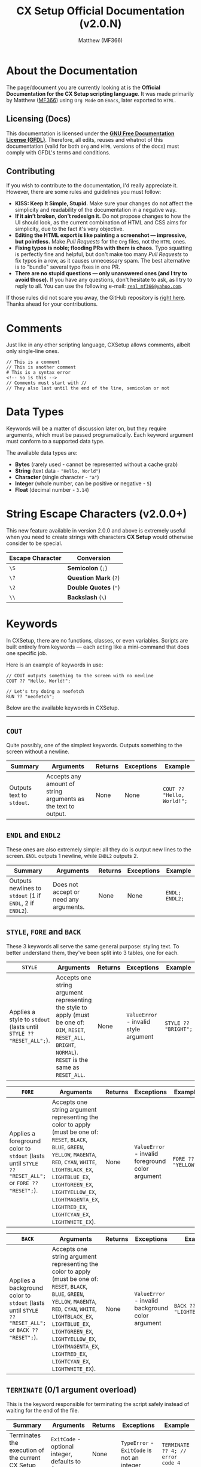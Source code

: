 #+title: CX Setup Official Documentation (v2.0.N)
#+description: The official documentation for the CX Setup language.
#+author: Matthew (MF366)

#+options: toc:nil

#+TOC: headlines 3

* About the Documentation
The page/document you are currently looking at is the *Official Documentation for the CX Setup scripting language*. It was made primarily by Matthew ([[https://mf366-coding.github.io][MF366]]) using ~Org Mode~ on ~Emacs~, later exported to ~HTML~.

** Licensing (Docs)
This documentation is licensed under the [[https://www.gnu.org/licenses/fdl-1.3.txt][*GNU Free Documentation License (GFDL)*]]. Therefore, all edits, reuses and whatnot of this documentation (valid for both ~Org~ and ~HTML~ versions of the docs) must comply with GFDL's terms and conditions.

** Contributing
If you wish to contribute to the documentation, I'd really appreciate it. However, there are some rules and guidelines you must follow:
- *KISS: Keep It Simple, Stupid.* Make sure your changes do not affect the simplicity and readability of the documentation in a negative way.
- *If it ain’t broken, don’t redesign it.* Do not propose changes to how the UI should look, as the current combination of HTML and CSS aims for simplicity, due to the fact it's very objective.
- *Editing the HTML export is like painting a screenshot — impressive, but pointless.* Make /Pull Requests/ for the ~Org~ files, not the ~HTML~ ones.
- *Fixing typos is noble; flooding PRs with them is chaos.* Typo squatting is perfectly fine and helpful, but don't make too many /Pull Requests/ to fix typos in a row, as it causes unnecessary spam. The best alternative is to "bundle" several typo fixes in one PR.
- *There are no stupid questions — only unanswered ones (and I try to avoid those).* If you have any questions, don't hesitate to ask, as I try to reply to all. You can use the following e-mail: [[mailto:real_mf366@yahoo.com][~real_mf366@yahoo.com~]].

If those rules did not scare you away, the GitHub repository is [[https://github.com/MF366-Coding/mf366-coding.github.io][right here]]. Thanks ahead for your contributions.

* Comments
Just like in any other scripting language, CXSetup allows comments, albeit only single-line ones.

#+begin_src
// This is a comment
// This is another comment
# This is a syntax error
<!-- So is this -->
// Comments must start with //
// They also last until the end of the line, semicolon or not
#+end_src

* Data Types
Keywords will be a matter of discussion later on, but they require arguments, which must be passed programatically. Each keyword argument must conform to a supported data type.

The available data types are:
- *Bytes* (rarely used - cannot be represented without a cache grab)
- *String* (text data - ="Hello, World"=)
- *Character* (single character - ="a"=)
- *Integer* (whole number, can be positive or negative - =5=)
- *Float* (decimal number - =3.14=)

* String Escape Characters (v2.0.0+)
This new feature available in version 2.0.0 and above is extremely useful when you need to create strings with characters *CX Setup* would otherwise consider to be special.

| Escape Character | Conversion        |
|------------------+-------------------|
| ~\S~               | *Semicolon* (~;~)     |
| ~\?~               | *Question Mark* (~?~) |
| ~\2~               | *Double Quotes* (~"~) |
| ~\\~               | *Backslash* (~\~)     |

* Keywords
In CXSetup, there are no functions, classes, or even variables. Scripts are built entirely from keywords — each acting like a mini-command that does one specific job.

Here is an example of keywords in use:
#+begin_src
// COUT outputs something to the screen with no newline
COUT ?? "Hello, World!";

// Let's try doing a neofetch
RUN ?? "neofetch";
#+end_src

Below are the available keywords in CXSetup.

------------------------------------------------------------

** =COUT=
Quite possibly, one of the simplest keywords. Outputs something to the screen without a newline.

| Summary                 | Arguments                                                     | Returns | Exceptions | Example                  |
|-------------------------+---------------------------------------------------------------+---------+------------+--------------------------|
| Outputs text to ~stdout~. | Accepts any amount of string arguments as the text to output. | None    | None       | =COUT ?? "Hello, World!";= |

** =ENDL= and =ENDL2=
These ones are also extremely simple: all they do is output new lines to the screen. =ENDL= outputs 1 newline, while =ENDL2= outputs 2.

| Summary                                             | Arguments                              | Returns | Exceptions | Example      |
|-----------------------------------------------------+----------------------------------------+---------+------------+--------------|
| Outputs newlines to ~stdout~ (1 if =ENDL=, 2 if =ENDL2=). | Does not accept or need any arguments. | None    | None       | =ENDL; ENDL2;= |

** =STYLE=, =FORE= and =BACK=
These 3 keywords all serve the same general purpose: styling text. To better understand them, they've been split into 3 tables, one for each.

| =STYLE=                                                          | Arguments                                                                                                                                            | Returns | Exceptions                          | Example            |
|----------------------------------------------------------------+------------------------------------------------------------------------------------------------------------------------------------------------------+---------+-------------------------------------+--------------------|
| Applies a style to ~stdout~ (lasts until =STYLE ?? "RESET_ALL";=). | Accepts one string argument representing the style to apply (must be one of: ~DIM~, ~RESET~, ~RESET_ALL~, ~BRIGHT~, ~NORMAL~). ~RESET~ is the same as ~RESET_ALL~. | None    | ~ValueError~ - invalid style argument | =STYLE ?? "BRIGHT";= |

| =FORE=                                                                                          | Arguments                                                                                                                                                                                                                                                          | Returns | Exceptions                                     | Example           |
|-----------------------------------------------------------------------------------------------+--------------------------------------------------------------------------------------------------------------------------------------------------------------------------------------------------------------------------------------------------------------------+---------+------------------------------------------------+-------------------|
| Applies a foreground color to ~stdout~ (lasts until =STYLE ?? "RESET_ALL";= or =FORE ?? "RESET";=). | Accepts one string argument representing the color to apply (must be one of: ~RESET~, ~BLACK~, ~BLUE~, ~GREEN~, ~YELLOW~, ~MAGENTA~, ~RED~, ~CYAN~, ~WHITE~, ~LIGHTBLACK_EX~, ~LIGHTBLUE_EX~, ~LIGHTGREEN_EX~, ~LIGHTYELLOW_EX~, ~LIGHTMAGENTA_EX~, ~LIGHTRED_EX~, ~LIGHTCYAN_EX~, ~LIGHTWHITE_EX~). | None    | ~ValueError~ - invalid foreground color argument | =FORE ?? "YELLOW";= |

| =BACK=                                                                                          | Arguments                                                                                                                                                                                                                                                          | Returns | Exceptions                                     | Example                 |
|-----------------------------------------------------------------------------------------------+--------------------------------------------------------------------------------------------------------------------------------------------------------------------------------------------------------------------------------------------------------------------+---------+------------------------------------------------+-------------------------|
| Applies a background color to ~stdout~ (lasts until =STYLE ?? "RESET_ALL";= or =BACK ?? "RESET";=). | Accepts one string argument representing the color to apply (must be one of: ~RESET~, ~BLACK~, ~BLUE~, ~GREEN~, ~YELLOW~, ~MAGENTA~, ~RED~, ~CYAN~, ~WHITE~, ~LIGHTBLACK_EX~, ~LIGHTBLUE_EX~, ~LIGHTGREEN_EX~, ~LIGHTYELLOW_EX~, ~LIGHTMAGENTA_EX~, ~LIGHTRED_EX~, ~LIGHTCYAN_EX~, ~LIGHTWHITE_EX~). | None    | ~ValueError~ - invalid background color argument | =BACK ?? "LIGHTBLUE_EX";= |

** =TERMINATE= (0/1 argument overload)
This is the keyword responsible for terminating the script safely instead of waiting for the end of the file.

| Summary                                                  | Arguments                                  | Returns | Exceptions                             | Example                         |
|----------------------------------------------------------+--------------------------------------------+---------+----------------------------------------+---------------------------------|
| Terminates the execution of the current CX Setup script. | ~ExitCode~ - optional integer, defaults to 0 | None    | ~TypeError~ - ~ExitCode~ is not an integer | =TERMINATE ?? 4; // error code 4= |

** =TERMINATE= (2 arguments overload - v2.0.0+)
New in v2.0.0, this overload of =TERMINATE= allows for more verbosity.

It can be given a custom exit message that will be shown if the ~ExitCode~ is *not* 0.

| Summary                                                  | Arguments                                   | Returns | Exceptions                                                                  | Example                                                             |
|----------------------------------------------------------+---------------------------------------------+---------+-----------------------------------------------------------------------------+---------------------------------------------------------------------|
| Terminates the execution of the current CX Setup script. | ~ExitCode~ - integer; ~CustomMessage~ - string; | None    | ~TypeError~ - ~ExitCode~ is not an integer / ~CustomMessage~ is not a string/char | =TERMINATE ?? 4 ?? "Something unexpected happened!"; // error code 4= |

** =CIN= (0 arguments overload)
This is the overload of =CIN= that requires no arguments.

=CIN= is the most basic tool for getting input from the user (more specifically, ~stdin~).

| Summary                            | Arguments                                                                                                                                            | Returns         | Exceptions | Example                                   |
|------------------------------------+------------------------------------------------------------------------------------------------------------------------------------------------------+-----------------+------------+-------------------------------------------|
| Reads input from the user (~stdin~). | This is the 0 arguments overload. For the other overloads, look up ~CIN (x arguments overload)~ in the *Table of Contents*, where ~x~ is either 0, 1 or 2. | The user input. | None       | =CIN; // this will get input from the user= |

** =CIN= (1 argument overload)
This is the overload of =CIN= that requires 1 argument.

Sometimes, you might need to set a character limit on a user's input. That way, even if they type more than that, only the first ~x~ characters actually get cached.

#+begin_center
If the character limit is set to *0 or a negative number*, it will be ignored and it'll be the same as calling =CIN= with no arguments at all.
#+end_center

| Summary                                                              | Arguments                                         | Returns                                                             | Exceptions | Example                                                                 |
|----------------------------------------------------------------------+---------------------------------------------------+---------------------------------------------------------------------+------------+-------------------------------------------------------------------------|
| Reads input from the user (~stdin~), while applying a character limit. | ~CharLimit~ - integer, the character limit to apply | The user input, with the character limit applied if greater than 0. | None       | =CIN ?? 4; // this will cache the first 4 characters of the user's input= |

** =RUN=
Given CXSetup is used in ContenterX's setup scripts, it's kind of an obligation for it to allow the creator of the script to *run sub-processes* programatically.

| Summary                                   | Arguments                                                                                                                                                                    | Returns | Exceptions                                                                     | Example                                                                    |
|-------------------------------------------+------------------------------------------------------------------------------------------------------------------------------------------------------------------------------+---------+--------------------------------------------------------------------------------+----------------------------------------------------------------------------|
| Runs a command with arguments (optional). | At least 1 argument must be given. The first argument is the *command/process* and the others are the arguments. Split the process's arguments across different =RUN= arguments. | None    | ~InternalError~ - split process arguments across different arguments (see below) | =RUN ?? "sudo" ?? "apt" ?? "install" ?? "emacs"; // this will install Emacs. If you're root, that is :)= |

*** The Number 1 cause of error when using =RUN=
The following statements are all incorrect:
#+begin_src
RUN ?? "sudo apt install emacs";
RUN ?? "sudo" ?? "apt install emacs";
RUN ?? "sudo apt" ?? "install emacs";
RUN ?? "sudo" ?? "apt" ?? "install emacs";
RUN ?? "sudo" ?? "apt install" ?? "emacs";
RUN ?? "sudo apt install" ? "emacs";
#+end_src

The reason for it is that arguments for the process must be split across arguments for =RUN=.

The correct way to do this installation would be:
#+begin_src
RUN ?? "sudo" ?? "apt" ?? "install" ?? "emacs";
#+end_src

** =CIN= (2 arguments overload)
This is the overload of =CIN= that requires 2 arguments.

Other than setting a character limit, this overload also allows you to set a custom prompt message for the input.

The only disadvantage is that applying a character limit becomes mandatory. However, you can get past that due to how the character limit works.

#+begin_center
If the character limit is *0 or a negative number*, no limit will be applied.
#+end_center

| Summary                                                                                                                | Arguments                                                                     | Returns                                                             | Exceptions | Example                                   |
|------------------------------------------------------------------------------------------------------------------------+-------------------------------------------------------------------------------+---------------------------------------------------------------------+------------+-------------------------------------------|
| Reads input from the user (~stdin~), while applying a character limit (if applicable) and using a custom prompt message. | ~CharLimit~ - integer; ~PromptMessage~ - string, the custom prompt message to use | The user input, with the character limit applied if greater than 0. | None       | =CIN ?? 4 ?? "Only 4 characters please: ";= |

** =GETPASS=
Sometimes, you may need to be more discreet with your inputs. For example, it's not really a great idea to get *passwords* with =CIN=, since it shows what is being typed.

=GETPASS= solves such issue. With this keyword, you can safely get passwords without showing them on screen. This keyword's only limitation is, unironically, the fact it cannot be limited to a certain number of characters (any amount is accepted).

| Summary                                                                                                                   | Arguments                                                          | Returns         | Exceptions | Example                                      |
|---------------------------------------------------------------------------------------------------------------------------+--------------------------------------------------------------------+-----------------+------------+----------------------------------------------|
| Reads input from the user (~stdin~) with ~echo~ disabled, meaning it does not show on screen what is being typed by the user. | ~PromptMessage~ - mandatory string, the custom prompt message to use | The user input. | None       | =GETPASS ?? "Insert your password, please: ";= |

** =SAFECIN= (1 argument overload)
=CIN= has yet another big issue: when it is given a character limit, it makes sure the input doesn't go beyond the limit. However, it does *not* make sure the input has the specified length.

This might not seem problematic, but it becomes when *cache grabs* are involved. Cache grabs will be a matter of discussing later, due to their complexity. However, here is a small representation of the issue.

#+begin_src bash
>>> CIN ?? 4 ?? "Your input please: ";
Your input please: Good
>>> COUT ?? c0:4l:1:3:n;
Good
#+end_src

No issue at first. Well let's move on to the second example.
#+begin_src bash
>>> CIN ?? 4 ?? "Input: ";
Input: Ok
>>> COUT ?? c0:4l:1:3:n;
Ok
>>> CIN ?? 1 ?? "Input: ";
Input: A
>>> COUT ?? c0:4l:1:3:n;
OkA
#+end_src

Now, imagine the first input was done to ask for the path of a very important file. But, before the file is used, another input is done.

Now, CXSetup would think the file is named =OkA=, when it is actually named =Ok=.

To avoid this issue, we can safely use =SAFECIN=. To make sure the input is as long as we want it to be, =SAFECIN= pads the right of the input with spaces (if necessary) until the length of the input matches.

Then, when doing the cache grab, we can trim the spaces if necessary.

Here's our example, but /refined/. To better illustrate it, the meaningful whitespace characters have been represented as ~[SPACE]~.
#+begin_src bash
>>> SAFECIN ?? 4;
An input is required (press Enter to ignore it): Ok
>>> CIN;
An input is required (press Enter to ignore it): A
>>> COUT ?? c0:4l:1:3:n;
Ok[SPACE][SPACE]
>> COUT ?? c0:4l:1:3:b; // the little b means trim both sides - we'll talk about it soon
Ok
#+end_src

| Summary                                                                                         | Arguments                                | Returns                                             | Exceptions | Example       |
|-------------------------------------------------------------------------------------------------+------------------------------------------+-----------------------------------------------------+------------+---------------|
| Reads input from the user (~stdin~), making sure its length matches the character limit we apply. | ~CharLimit~ - integer, length of the input | The user input, with length matching the ~CharLimit~. | None       | =SAFECIN ?? 4;= |

** =SAFECIN= (2 arguments overload)
Sometimes, it might also be useful to specify exactly what input must be given.

For example, which of these scenarios is clearer from the user side (a.k.a. by someone who doesn't see the underlying script), A or B?

*Scenario A:*
#+begin_src bash
Your input, please:
#+end_src

*Scenario B:*
#+begin_src bash
Please insert a valid path to the configuration file:
#+end_src

| Summary                                                                                                                                    | Arguments                                                                           | Returns                                             | Exceptions | Example                                   |
|--------------------------------------------------------------------------------------------------------------------------------------------+-------------------------------------------------------------------------------------+-----------------------------------------------------+------------+-------------------------------------------|
| Reads input from the user (~stdin~), making sure its length matches the character limit we apply. Is compatible with custom prompt messages. | ~CharLimit~ - integer; ~PromptMessage~ - string, the prompt message to show to the user | The user input, with length matching the ~CharLimit~. | None       | =SAFECIN ?? 8 ?? "Your username please: ";= |

** =ECHO=
#+begin_quote
~ECHO~ does not write to the screen by default. It is used to write to a file instead. If you wish to output to ~stdout~, please use [[=COUT=][the =COUT= keyword]].
#+end_quote

Another useful feature in a scripting language is the ability to write to a file. Even though =ECHO= is limited, it is still a very good option when it comes to writing to files.

Note that *=ECHO= does not overwrite files*. In fact, there are 2 special cases and a more generic one:
1. *Generic Case:* =ECHO= successfully writes to a file.
2. *~FileExistsError~:* =ECHO= fails and throws an Exception. This happens if the file already exists.
3. *Reverts to =COUT=:* Yes, in theory, you /can/ use =ECHO= instead of =COUT=, if you give =ECHO= an empty string instead of an actual file path. However, it's not really that good of an idea.

| Summary                                                                      | Arguments                                                                                                                             | Returns | Exceptions                        | Example                                 |
|------------------------------------------------------------------------------+---------------------------------------------------------------------------------------------------------------------------------------+---------+-----------------------------------+-----------------------------------------|
| Writes to a file or reverts back to =COUT= if the file path is an empty string. | ~DataToWrite~ - string, the data to write; ~FilePath~ - string, the file path to write to (if empty, reverts back to =COUT ?? /DataToWrite/;=) | None    | ~FileExistsError~ - the file exists | =ECHO ?? "Hello, World!" ?? "hello.txt";= |

** =ECHORDIE=
A more extreme version of =ECHO=, this one is fine with the possibility of overwriting files. Due to this fact, it ought to be used carefully.

| Summary                                                                      | Arguments                                                                                                                             | Returns | Exceptions | Example                                 |
|------------------------------------------------------------------------------+---------------------------------------------------------------------------------------------------------------------------------------+---------+------------+-----------------------------------------|
| Writes to a file or reverts back to =COUT= if the file path is an empty string. | ~DataToWrite~ - string, the data to write; ~FilePath~ - string, the file path to write to (if empty, reverts back to =COUT ?? /DataToWrite/;=) | None    | None       | =ECHO ?? "Hello, World!" ?? "hello.txt";= |

** =PIPRUN=, =PKGRUN=, =NPMRUN=
The main issue with =RUN= is the fact it ends up *hardcoding* values.

For example:
#+begin_src bash
RUN ?? "pip" ?? "install" ?? "simple_webbrowser";
#+end_src

What if we want the system to tells us exactly what version of ~pip~, ~npm~ or the package manager to use?
The solution is extremely easy.
#+begin_src bash
PIPRUN ?? "install" ?? "simple_webbrowser";
#+end_src

All of these work essentially the same way as =RUN= (they're wrappers), so their tables have been omitted (see [[=RUN=][the =RUN= command]] for more information).

** =REQUIRES=
Another important thing when it comes to installing software are requirements!

Note that =REQUIRES= merely defines requirements, it does not install them.

Due to the slight complexity of one of its arguments, instead of just showing the table we'll also show a demonstration with comments.
#+begin_src bash
>>> REQUIRES ?? 0 ?? "neofetch"; // the 0 stands for "Install using system package manager"
>>> REQUIRES ?? 0 ?? "cowsay"; // worth mentioning the command does not output anything or install anything
>>> REQUIRES ?? 1 ?? "MF366-Coding/WPlugZ-CLI"; // the 1 uses ContenterX itself to install ("Install using ContenterX")
>>> REQUIRES ?? 2 ?? "NCapybaraLib"; // the 2 stands for "Install using pip"
>>> REQUIRES ?? 3 ?? "express"; // source number 3 stands for "Install using npm"
>>> REQUIRES ?? 4 ?? "https://github.com/MF366-Coding/WriterClassic/releases/download/v11.0.0/WriterClassic_v11.0.0_SetupWizard_x64.exe"; // source number 4 stands for "Get binary from a direct link" - you'll be using this a lot in Windows
>>> REQUIRES ?? 5 ?? "sl"; // this is a ValueError - only sources [0,4] are available
#+end_src

So, in summary:
| First Argument | Meaning                                        |
|----------------+------------------------------------------------|
|              0 | Install using the system's package manager.    |
|              1 | Install using ContenterX.                      |
|              2 | Install using ~pip.~                              |
|              3 | Install using ~npm~.                             |
|              4 | Download a binary via a direct link.           |
|  Anything else | ~ValueError~: only sources 0 to 4 are available. |

--------------------------------------

| Summary                                                  | Arguments                                                                                                                  | Returns | Exceptions                     | Example                      |
|----------------------------------------------------------+----------------------------------------------------------------------------------------------------------------------------+---------+--------------------------------+------------------------------|
| Marks something as a dependency but does not install it. | ~Source~ - integer, the /source/ to use; ~DependencyName~ - string, the name of the dependency (or its link if the ~Source~ is ~4~). | None    | ~ValueError~ - invalid source ID | =REQUIRES ?? 0 ?? "neofetch";= |

** =REQINSTALL=
After marking all the dependencies you need, it's time to install them. And that's exactly what this command does. Now, you can call =REQINSTALL= more than once in the same script, but keep in mind that after each call, the list of dependencies is wiped clean.

| Summary                                  | Arguments | Returns | Exceptions                                                             | Example     |
|------------------------------------------+-----------+---------+------------------------------------------------------------------------+-------------|
| Installs previously marked dependencies. | None      | None    | ~SyntaxError~ - =REQINSTALL= takes 0 arguments, but more than 0 were given | =REQINSTALL;= |

* Cache
We have not discussed all keywords yet, but they operate on something slightly more complex: *cache*.

Instead of variables, in CXSetup, you have cache. We've already discussed certain commands that modify it (such as =CIN=), but what more can be done with it?

** Reading
There's a whole new syntax when it comes to accessing caches. Its official name is *cache grabbing*.

A cache grab can have any data type, since it does not matter which command saved the cache.

For example, you can do a =CIN= operation, which saves a *string*. But that hardly matters, because you can access that same cache as if it were an integer.

The syntax for cache grabs is the following and can be used as arguments for keywords:
#+begin_src
AB:CD:E:F:G
#+end_src

So what does each letter stand for? Let's see:
- *A:* this must always be set to a lowercase *C* (~c~).
- *B:* an integer. This is used as the start index for the cache grab. For example, ~0~ in this case means *start from the beginning*.
- *C:* an integer. Can be an *end index* or the *length of the cache grab*. For example, ~5~ can either mean *end at the index before 5 (4)* or *end 5 bytes after the starting index (with 0 as the starting index, it would be 5)*.
- *D:* a single character, must be one of ~l~ or ~e~. This is the value that decides whether value *C* is interpreted as the *end index* (~e~) or the *length of the cache grab* (~l~).
- *E:* an integer. Represents the *step value*. This represents the pattern to perform. Let's say we're cache grabbing ~Hello, World!~. Using a *step value* of 1 (default), we'd get ~Hello, World!~ but a *step value of 2* would give us the same string, but skipping each odd-indexed character (indexing starts at 0). So, ~Hlo ol!~.
- *F:* an integer. Represents the data type the cache grab must be casted as. (See table below.)
- *G:* a single character, must be one of ~b~, ~r~, ~l~, ~n~. This value must always be set to ~n~ if we're not dealing with cache grabbed strings. If it's strings we're dealing with, however, we can use this value to decide whether spaces should be trimmed or not (~n~ is trim none), and from what direction (~r~ is trim right, ~l~ is trim left and ~b~ is trim both sides). This is useful when used alongside =SAFECIN=, for example (since it pads the input with spaces).

Here's an example:
#+begin_src bash
>>> SAFECIN ?? 6 ?? "6 characters only please: ";
6 characters only please: Hello!
>>> COUT ?? c0:6l:1:3:b; // the first 6 characters, no pattern, output as string, trim both sides
Hello!
#+end_src

| *D* Value (Interpret Value *C* as) | Meaning                                        |
|--------------------------------+------------------------------------------------|
| ~l~                              | *Length of the cache grab.*                      |
| ~e~                              | *End index.*                                     |
| Anything Else                  | ~ValueError~: only ~l~ and ~e~ are allowed as values |

--------------------------

| *F* Value (Data Type Conversion) | Meaning                                                                                                                     |
|-------------------------------+-----------------------------------------------------------------------------------------------------------------------------|
|                             0 | *Void* - incompatible, will throw an error.                                                                                   |
|                             1 | *Integer* - a whole number                                                                                                    |
|                             2 | *Floating point* - requires *EXACTLY* 4 bytes for a successful cache grab conversion. Any more or any less will throw an error. |
|                             3 | *String*                                                                                                                      |
|                             4 | *Boolean* - a True or False value. If the bytes are not empty, it will *ALWAYS* be True.                                        |
|                             5 | *Single Character* - a single character, not widely used                                                                      |
|                            6+ | *Bytes/Garbage Values* - the bytes themselves - not widely used                                                               |
|                   -1 or lower | ~ValueError~: only positive values are allowed                                                                                |

-------------------------

| *G* Value (Trim Direction) | Meaning                                                                                                     |
|--------------------------+-------------------------------------------------------------------------------------------------------------|
| ~n~                        | *Don't trim.* IF dealing with anything other than strings, this is the only option that won't raise an error. |
| ~l~                        | *Trim left.* Trim whitespace characters to the left of the string.                                            |
| ~r~                        | *Trim right.* Trim whitespace characters to the right of the string.                                          |
| ~b~                        | *Trim both sides.* Trim whitespace characters at both ends of the string.                                     |
| Anything Else            | ~ValueError~: only ~n~, ~l~, ~r~ and ~b~ are allowed as values                                                        |

** Writing
Writing can only be done through keywords, albeit in 2 different ways:
- *Directly:* A direct modification involves the script creator themselves using a method that does not require any sort of confirmation from the user when it comes to modifying the cache.
- *Indirectly:* An indirect modification involves obtaining input from the user or the environment.

*** Keywords that Write to the Cache Directly
- [[=CLEAR=][*=CLEAR=*]] - clears the cache
- [[=SET=][*=SET=*]] - writes to the cache
- [[Mathematical Operations (v2.0.0+)][*All Mathematical Operations* (new in version 2)]] - all of them write the result to the cache

**** =CLEAR=
This command clears the cache (fills it with empty bytes).

| Summary           | Arguments | Returns | Exceptions                                                        | Example |
|-------------------+-----------+---------+-------------------------------------------------------------------+---------|
| Clears the cache. | None      | None    | ~SyntaxError~ - =CLEAR= takes 0 arguments, but more than 0 were given | =CLEAR;=  |

**** =SET=
This command writes a value to the cache.

| Summary                      | Arguments                                                        | Returns | Exceptions | Example      |
|------------------------------+------------------------------------------------------------------+---------+------------+--------------|
| Writes a value to the cache. | ~Value~ - the value to write to the cache, can be of any data type | None    | None       | =SET ?? 44.5;= |

*** List of Keywords that Write to the Cache Indirectly
- [[=CIN= (2 arguments overload)][*=CIN= (any of the overloads)*]] - writes user input to cache
- [[=GETPASS=][*=GETPASS=*]] - writes user input to cache
- [[=SAFECIN= (2 arguments overload)][*=SAFECIN= (any of the overloads)*]] - writes user input to cache

** Benefits of caching
Cache is an extremely powerful tool, as it allows for many things. 2 examples are shown below:
- *Constants.* The equivalent to constants would be this (at the start of the script): =SET ?? 7;= and accessing it like this: =c0:1l:1:1:n=.
- *User Feedback.* Hey, the user knows best, right? You can obtain file paths, make decisions and much more, based on the user input.

* Environment Variables
Environment variables are yet another useful tool at your disposal as a creator of a CXSetup script. These are strings, but their syntax is different.

Example:
#+begin_src bash
>>> COUT ?? v'HOME'; // For this example, we're on Linux
/home/username
>>> COUT ?? v'VAR_THAT_DOESNT_EXIST';
VAR_THAT_DOESNT_EXIST
#+end_src

Syntax:
#+begin_src bash
v'VARNAME'
#+end_src

This is a great way to find values such as home directories, that are OS and usually machine-dependent.

* CX Vars (v2.0.0+)
Other than environment variables, there are also *CX Setup Variables*, new to v2.0.0.

While the feature is still pretty limited, the next versions will have more variables.

Variables can be used as arguments. In such case, they're written WITHOUT double quotes, just like regular text. They will be recognized as variables in case they are valid ones.

| Variable        | Data Type       | Value                       | Example                                                      |
|-----------------+-----------------+-----------------------------+--------------------------------------------------------------|
| =polarity=        | Boolean/integer | The polarity of the script. | =PROD ?? 7 ?? polarity; // 0 if negative=                      |
| =cxSetup.Version= | String          | The version of CX Setup.    | =COUT ?? "You're running: CXSetup "; COUT ?? cxSetup.Version;= |

* Polarity
Alongside cache, there's yet one more extremely useful feature that needs to be discussed: *polarity*. Its official name is *Specialized Boolean Cache* and it allows for *code paths*, kind of the same way *if/else* allows for different operations based on a comparison, in other languages.

There are exactly 2 commands that can modify the *polarity* of the script, but before we discuss them, we should discuss how to add polarity to our scripts.

** Defining code paths
Let's say, for example, there's a dependency our setup script needs, but in a version of the OS, it's named ~x-dev~ and in another version of the very same OS, it's named ~x-pkg~. Clearly, this is going to raise issues. Thankfully, we can instruct the user on how to check what the name is and then ask them if it's one or the other. The only problem is that we cannot achieve comparisons.

Sure, we could do something like this, since both package names have exactly 5 characters:
#+begin_src bash
COUT ?? "Here's how to check whether the name is x-dev or x-pkg: etc etc etc...";
ENDL;
SAFECIN ?? 5 ?? "The name: ";
PKGRUN ?? "install" ?? c0:5l:1:3:b;
TERMINATE;
#+end_src

However, there are several issues with this script.
1. The user can input *ANY* name, which is problematic: they could be installing something they don't know is safe.
2. The user isn't restricted to 5 characters, they can insert a string with 1, 2, 3, etc.

So, how can we fix this code? Using *polarity*. Polarity has quite an unusual syntax.

In a script, *polarity* always starts off positive. Here's an example of a positive keyword:
#+begin_src C
+ENDL; // positive keyword - can only be done like this in v2.0.0 and above
#+end_src

You can, however, omit the ~+~ sign and it will still be interpreted as a positive keyword:
#+begin_src C
ENDL; // still a positive keyword - the only correct way to use one in v1.0.0
#+end_src

A negative keyword would look like this:
#+begin_src C
!ENDL; // negative keyword
#+end_src

There is also another *behavior declaration* available - the *indifferent* declaration, *introduced in v2.0.0*:
#+begin_src C
&ENDL; // indifferent keyword - new in v2.0.0
#+end_src

Indifferent keywords will run no matter what: they're indifferent to the *polarity*.

Getting back to our script, here's a refined version:
#+begin_src C
// the polarity starts off positive so we don't have to worry about COUT not running
COUT ?? "Here's how to check whether the name is x-dev or x-pkg: etc etc etc...";
ENDL; // command is positive so it runs, because the polarity is also positive
COUT ?? "Is the correct name 'x-dev'?"; ENDL;
YAYORNAY;
// polarity has now changed: YAYORNAY modified it
PKGRUN ?? "install" ?? "x-dev";
// the command above is positive so it will only run if the polairty is positive (if the user pressed 'y')
!PKGRUN ?? "install" ?? "x-pkg";
// the command above is negative so it will only run if the polarity is negative (if the user pressed 'n')

// we can clear the polarity by doing an indifferent reset
&RESET;

// That way, we don't have to do TERMINATE; !TERMINATE;, because we already know the polarity is going to be positive
TERMINATE;

// or, better: we could have just done &TERMINATE;
// Done!
#+end_src

Quite a complex example, I admit. Any command can be negated.

** =RESET=
This keyword simply resets the cache back to positive.

That is why it should only be used with a =!= or a =&= declarations, as it does not make sense to RESET an already positive polarity.

| Summary                                        | Arguments | Returns | Exceptions                                                        | Example |
|------------------------------------------------+-----------+---------+-------------------------------------------------------------------+---------|
| Resets the script's polarity back to *POSITIVE*. | None      | None    | ~SyntaxError~ - =RESET= takes 0 arguments, but more than 0 were given | =RESET;=  |

** =INVERT=
This keyword inverts the polarity.

| Summary                        | Arguments | Returns | Exceptions                                                         | Example |
|--------------------------------+-----------+---------+--------------------------------------------------------------------+---------|
| Inverts the script's polarity. | None      | None    | ~SyntaxError~ - =INVERT= takes 0 arguments, but more than 0 were given | =INVERT;= |

** =YAYORNAY=
Gets input from the user and adjusts the polarity accordingly (~y~ = POSITIVE, ~n~ = NEGATIVE)

| Summary                                                                           | Arguments | Returns | Exceptions                                                           | Example   |
|-----------------------------------------------------------------------------------+-----------+---------+----------------------------------------------------------------------+-----------|
| Changes the polarity to positive if the user input is *y* or to negative if it's *n*. | None      | None    | ~SyntaxError~ - =YAYORNAY= takes 0 arguments, but more than 0 were given | =YAYORNAY;= |

** Other polarity-related keywords
There are other keywords that can affect the polarity of the script, however. They are:

- [[File Operations (v2.0.0+)][*=PATH.EXISTS=*]] - Verifies if a given path exists
- [[File Operations (v2.0.0+)][*=DIR.EXISTS=*]] - Verifies if a given directory exists
- [[File Operations (v2.0.0+)][*=FILE.EXISTS=*]] - Verifies if a given file exists

* Mathematical Operations (v2.0.0+)
Mathematical operations, a new v2.0.0 feature, can prove themselves useful from time to time.

They are done through keywords:
| Keyword | Amount of arguments | Underlying Operation (Return Result)                                                         | Example                                                   |
|---------+---------------------+----------------------------------------------------------------------------------------------+-----------------------------------------------------------|
| =SUM=     |                 Any | Sum of all numeric values.                                                                   | =SUM ?? 4 ?? 7; // this will write 11 to the cache=         |
| =SUB=     |                   2 | Subtracts the second argument from the first.                                                | =SUB ?? 4 ?? 7; // this will write -3 to the cache=         |
| =DIV=     |                   2 | Divides the first number for the second. Truncates if they're both integers.                 | =DIV ?? 10 ?? 5; // this will write 2 to the cache=         |
| =PROD=    |                   2 | Multiplies the first argument with the second one.                                           | =PROD ?? 2 ?? 7; // this will write 14 to the cache=        |
| =REM=     |                   2 | Calculates the remainder of a division between the first argument and the second one.        | =REM ?? 10 ?? 7; // this will write 3 to the cache=         |
| =ABS=     |                   1 | Calculates the absolute value of a number.                                                   | =ABS ?? -5; // this will write 5 to the cache=              |
| =ROUND=   |                   2 | Rounds a float (first argument) to N decimal digits, where N is an integer (second argument). | =ROUND ?? 5.764 ?? 2; // this will write 5.76 to the cache= |

* File Operations (v2.0.0+)
*What's a setup script without file-related operations?* Well, these are new in v2.0.0 and are already powerful enough for most use cases.

They can be split into 2 groups:
- *The ones who modify the polarity.* These evaluate a boolean value (such as: "does this file exist?") and modify the polarity accordingly.
- *The ones who modify the cache.* These return a value that is written to the cache.
- *The ones who don't return anything.* These operate on the environment without modifying the cache or the polarity.

They are done through keywords:
| Keyword     | Modifies what? | Underlying Operation (Return Result)                                   | Example                                 |
|-------------+----------------+------------------------------------------------------------------------+-----------------------------------------|
| =PATH.EXISTS= | Polarity       | Verifies if a given path (string) exists.                              | =PATH.EXISTS ?? "/path/to/file";=         |
| =DIR.EXISTS=  | Polarity       | Verifies if a given path (string) exists and is a directory.           | =DIR.EXISTS ?? "/path/to/dir";=           |
| =FILE.EXISTS= | Polarity       | Verifies if a given path (string) exists and is a regular file.        | =FILE.EXISTS ?? "/path/to/file";=         |
| =ECHO=        | N/A            | Writes data (string) to a file path (string) without overwriting files. | =ECHO ?? "hello" ?? "/path/to/file";=     |
| =ECHORDIE=    | N/A            | Same as =ECHO= but overwrites files if necessary.                        | =ECHORDIE ?? "hello" ?? "/path/to/file";= |

* Cache Size Declaration
By default, the cache takes up 256 bytes, which may be too much for some scenarios.

Thankfully, you can define exactly how many bytes you want using *cache size declarations*.

These are performed at the very start of the file (first line). If the first line is equals to an integer, that integer will be interpreted as the cache size.

You may omit it, if you're fine with the default, but it's good practice to always define it.

#+begin_src C
70
// that was the cache size declaration
// make sure there is nothing else but the integer in the first line, as that is very important
// negative cache sizes or ones that equal 0 are invalid (minimum is 1 byte)

// Your code goes here...
COUT ?? "Hello, World!";
// ...
#+end_src

* Examples
Below, you can find example scripts.

** Writing Hello, World! to a file called cxsetup-playground
#+begin_src C
200

// Constants
SET ?? v'HOME';
SET ?? "/cxsetup-playground";

COUT ?? "Does a file named cxsetup-playground exist in your home directory?";
ENDL;
YAYORNAY;

// If it doesn't exist, we'll get rid of it.
RUN ?? "rm" ?? c0:199l:1:3:b; // trim both sides -> very important

// Invert the polarity to negative if positive
INVERT;

// now, the polarity is 100% sure negative
// Let's save the file
// Of coruse we could have just used ECHORDIE, but this is supposed to showoff the power of this language sooo
!ECHO ?? "Hello, World!" ?? c0:199l:1:3:b;
!COUT ?? "Finished."; !ENDL;
!TERMINATE; // done
#+end_src

** Global Cheat Sheet (for v1.0.0)
#+begin_src C
50
// That is a cache size declaration

// This is a comment.

COUT ?? "String";
COUT ?? 4; // Integer
COUT ?? 5.7; // Float
COUT ?? v'HOME'; // If the variable exists, its value is used
COUT ?? v'TESTING'; // If it doesn't, its name is used instead
COUT ?? "a"; // Single character

CIN; // get input
CLEAR; // clear the cache
CIN ?? 5; // 5 character limit
CLEAR; CIN ?? 4; CLEAR; // you don't have to split instructions across lines if you don't want to
CIN ?? 4 ?? "Your input, if you may: "; // custom prompt message
CLEAR;

SAFECIN ?? 5; // better input management
CLEAR; SAFECIN ?? 4 ?? "Better input: "; // custom prompt message

ENDL2; // 2 new lines
COUT ?? c0:4l:1:3:b; // Cache Grab: starts at 0, length = 4, no pattern, as string, trim both sides
ENDL; // 1 new line

!TERMINATE; // this won't run since the polarity is positive

INVERT; // inverts the polarity
TERMINATE; // this won't run because, now, the polarity is negative
INVERT; // neither will this
!INVERT; // but this will

ECHO ?? "Back to normal." ?? ""; // the filepath is empty, so this will just COUT
ENDL;

ECHO ?? "Hello, World!" ?? "hello.txt"; // write to a file, as long as it does not exist
ECHORDIE ?? "Hello, World!" ?? "forced_hello.txt"; // write to a file, even if that means overwriting it

FORE ?? "BLUE";
BACK ?? "YELLOW";
STYLE ?? "DIM";
COUT ?? "Blue text on a yellow background, with a dim style";
STYLE ?? "RESET_ALL";
ENDL2;

GETPASS ?? "Enter the secret code: "; // Same as CIN ?? 0 ?? "Enter the secret code: " but hides the characters that are being typed

CLEAR;

RUN ?? "neofetch"; // runs a subprocess
RUN ?? "clear"; // this will clear the screen, for example

PKGRUN ?? "install" ?? "figlet"; // on Debian, this would be the same as RUN ?? "apt" ?? "install" ?? "figlet";
PIPRUN ?? "install" ?? "PyLocalizer"; // same as RUN ?? "pip" ?? "install" ?? "PyLocalizer", but uses the pip version recommended by the system
NPMRUN ?? "install" ?? "express"; // same as RUN ?? "npm" ?? "install" ?? "express", but makes sure the global npm installation is used

CLEAR;
SET ?? "sl"; // save PyLocalizer as a constant to the cache
REQUIRES ?? 0 ?? c0:2l:1:3:b; // mark sl as a requirement for the package manager
REQUIRES ?? 1 ?? "PyLocalizer"; // mark PyLocalizer as a requirement for PIP

REQINSTALL; // install all previously marked requirements

YAYORNAY; // if the user inputs y, the polarity becomes positive. Otherwise, it becomes negative

!COUT ?? "Polarity is negative. Exiting with error code 1";
!ENDL;
!TERMINATE ?? 1; // terminate with error code 1

TERMINATE; // terminate with success code 0, same as TERMINATE ?? 0;
COUT ?? "Hi"; // this won't run
#+end_src

* Other tools
CXSetup isn't limited to the interpreter.
- [[https://github.com/MF366-Coding/CXSetup/blob/main/cxhighlight.py][*CX Setup Syntax Highlighter*]] (can be used in the terminal or imported and used from a Python file)
- *CX Setup Linter* (coming soon)
- [[https://marketplace.visualstudio.com/items/?itemName=MF366.cxsetup][*CX Setup Language for VSCode*]] (syntax highlighting for Visual Studio Code)


#  LocalWords:  toc GFDL's COUT ENDL2 LIGHTBLACK LIGHTBLUE LIGHTGREEN LIGHTRED
#  LocalWords:  LIGHTYELLOW LIGHTMAGENTA LIGHTCYAN LIGHTWHITE CIN CharLimit OkA
#  LocalWords:  InternalError PromptMessage GETPASS SAFECIN FileExistsError npm
#  LocalWords:  DataToWrite FilePath ECHORDIE PIPRUN PKGRUN NPMRUN REQINSTALL
#  LocalWords:  DependencyName Hlo ol
